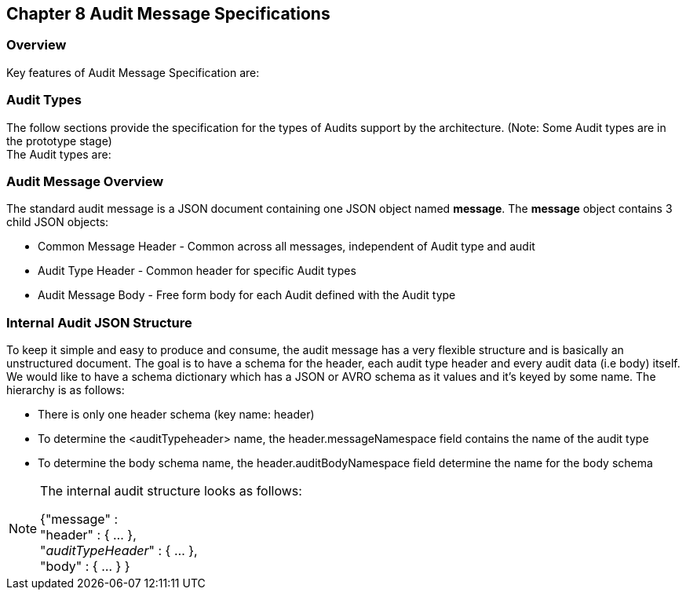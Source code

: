 == Chapter 8 Audit Message Specifications ==

=== Overview ===
Key features of Audit Message Specification are:


=== Audit Types ===
The follow sections provide the specification for the types of Audits support by the architecture. (Note: Some Audit types are in the prototype stage)  +
The Audit types are:

=== Audit Message Overview ===

The standard audit message is a JSON document containing one JSON object named *message*. 
The *message* object contains 3 child JSON objects: 

* Common Message Header - Common across all messages, independent of Audit type and audit
* Audit Type Header - Common header for specific Audit types 
* Audit Message Body - Free form body for each Audit defined with the Audit type


=== Internal Audit JSON Structure ===
To keep it simple and easy to produce and consume, the audit message has a very flexible structure and is basically an unstructured document. 
The goal is to have a schema for the header, each audit type header and every audit data (i.e body) itself. 
We would like to have a schema dictionary which has a JSON or AVRO schema as it values and it's keyed by some name. The hierarchy is as follows:

* There is only one header schema (key name: header)
* To determine the <auditTypeheader> name, the header.messageNamespace field contains the name of the audit type
* To determine the body schema name, the header.auditBodyNamespace field determine the name for the body schema

[NOTE]
====
The internal audit structure looks as follows:

{"message" : +
	"header" : {   ...  }, +
	"_auditTypeHeader_" : { ... }, +
	"body"  : { ... }
}

====